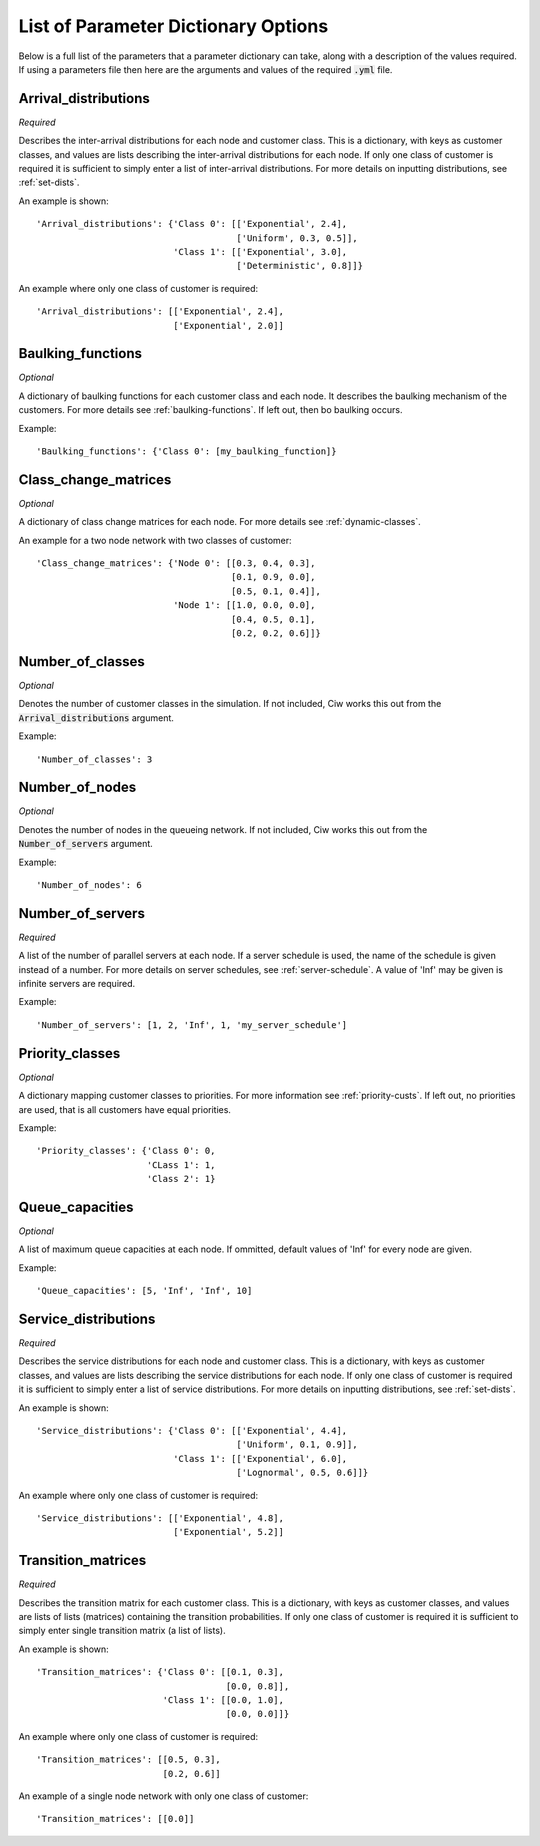 .. _refs-params:

====================================
List of Parameter Dictionary Options
====================================

Below is a full list of the parameters that a parameter dictionary can take, along with a description of the values required. If using a parameters file then here are the arguments and values of the required :code:`.yml` file.

Arrival_distributions
~~~~~~~~~~~~~~~~~~~~~

*Required*

Describes the inter-arrival distributions for each node and customer class.
This is a dictionary, with keys as customer classes, and values are lists describing the inter-arrival distributions for each node. If only one class of customer is required it is sufficient to simply enter a list of inter-arrival distributions. For more details on inputting distributions, see :ref:`set-dists`.

An example is shown::

    'Arrival_distributions': {'Class 0': [['Exponential', 2.4],
                                          ['Uniform', 0.3, 0.5]],
                              'Class 1': [['Exponential', 3.0],
                                          ['Deterministic', 0.8]]}

An example where only one class of customer is required::

    'Arrival_distributions': [['Exponential', 2.4],
                              ['Exponential', 2.0]]


Baulking_functions
~~~~~~~~~~~~~~~~~~

*Optional*

A dictionary of baulking functions for each customer class and each node. It describes the baulking mechanism of the customers. For more details see :ref:`baulking-functions`. If left out, then bo baulking occurs.

Example::

    'Baulking_functions': {'Class 0': [my_baulking_function]}



Class_change_matrices
~~~~~~~~~~~~~~~~~~~~~

*Optional*

A dictionary of class change matrices for each node. For more details see :ref:`dynamic-classes`.

An example for a two node network with two classes of customer::

    'Class_change_matrices': {'Node 0': [[0.3, 0.4, 0.3],
                                         [0.1, 0.9, 0.0],
                                         [0.5, 0.1, 0.4]],
                              'Node 1': [[1.0, 0.0, 0.0],
                                         [0.4, 0.5, 0.1],
                                         [0.2, 0.2, 0.6]]}


Number_of_classes
~~~~~~~~~~~~~~~~~

*Optional*

Denotes the number of customer classes in the simulation. If not included, Ciw works this out from the :code:`Arrival_distributions` argument.

Example::

    'Number_of_classes': 3


Number_of_nodes
~~~~~~~~~~~~~~~

*Optional*

Denotes the number of nodes in the queueing network. If not included, Ciw works this out from the :code:`Number_of_servers` argument.

Example::

    'Number_of_nodes': 6


Number_of_servers
~~~~~~~~~~~~~~~~~

*Required*

A list of the number of parallel servers at each node. If a server schedule is used, the name of the schedule is given instead of a number. For more details on server schedules, see :ref:`server-schedule`. A value of 'Inf' may be given is infinite servers are required.

Example::

    'Number_of_servers': [1, 2, 'Inf', 1, 'my_server_schedule']


Priority_classes
~~~~~~~~~~~~~~~~

*Optional*

A dictionary mapping customer classes to priorities. For more information see :ref:`priority-custs`. If left out, no priorities are used, that is all customers have equal priorities.

Example::

    'Priority_classes': {'Class 0': 0,
                         'CLass 1': 1,
                         'Class 2': 1}



Queue_capacities
~~~~~~~~~~~~~~~~

*Optional*

A list of maximum queue capacities at each node. If ommitted, default values of 'Inf' for every node are given.

Example::

    'Queue_capacities': [5, 'Inf', 'Inf', 10]


Service_distributions
~~~~~~~~~~~~~~~~~~~~~

*Required*

Describes the service distributions for each node and customer class.
This is a dictionary, with keys as customer classes, and values are lists describing the service distributions for each node. If only one class of customer is required it is sufficient to simply enter a list of service distributions. For more details on inputting distributions, see :ref:`set-dists`.

An example is shown::

    'Service_distributions': {'Class 0': [['Exponential', 4.4],
                                          ['Uniform', 0.1, 0.9]],
                              'Class 1': [['Exponential', 6.0],
                                          ['Lognormal', 0.5, 0.6]]}

An example where only one class of customer is required::

    'Service_distributions': [['Exponential', 4.8],
                              ['Exponential', 5.2]]



Transition_matrices
~~~~~~~~~~~~~~~~~~~

*Required*

Describes the transition matrix for each customer class.
This is a dictionary, with keys as customer classes, and values are lists of lists (matrices) containing the transition probabilities. If only one class of customer is required it is sufficient to simply enter single transition matrix (a list of lists).

An example is shown::

    'Transition_matrices': {'Class 0': [[0.1, 0.3],
                                        [0.0, 0.8]],
                            'Class 1': [[0.0, 1.0],
                                        [0.0, 0.0]]}

An example where only one class of customer is required::

    'Transition_matrices': [[0.5, 0.3],
                            [0.2, 0.6]]

An example of a single node network with only one class of customer::

    'Transition_matrices': [[0.0]]